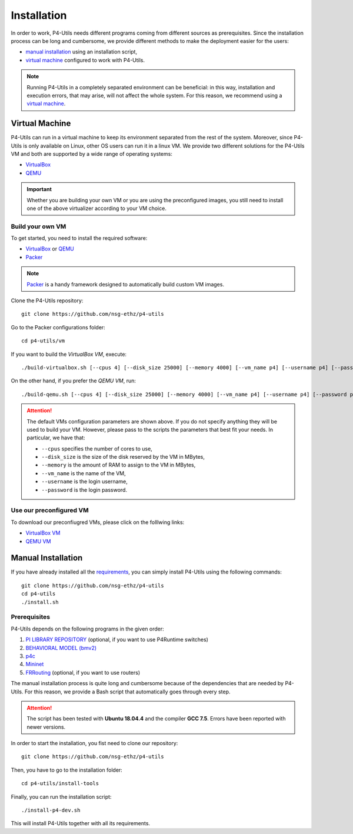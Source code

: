 Installation
============

In order to work, P4-Utils needs different programs coming from different sources as prerequisites.
Since the installation process can be long and cumbersome, we provide different methods to make the
deployment easier for the users:

- __ #manual-installation

  `manual installation`__ using an installation script,
- __ #virtual-machine

  `virtual machine`__ configured to work with P4-Utils.

__ #virtual-machine

.. Note::
    Running P4-Utils in a completely separated environment can be beneficial: in this way, installation
    and execution errors, that may arise, will not affect the whole system. For this reason, we recommend
    using a `virtual machine`__.

Virtual Machine
---------------

.. _VirtualBox: https://www.virtualbox.org/

.. _QEMU: https://www.qemu.org/

P4-Utils can run in a virtual machine to keep its environment separated from the rest of the system.
Moreover, since P4-Utils is only available on Linux, other OS users can run it in a linux VM.
We provide two different solutions for the P4-Utils VM and both are supported by a wide range of 
operating systems:

- VirtualBox_
- QEMU_

.. Important::
    Whether you are building your own VM or you are using the preconfigured images, you still
    need to install one of the above virtualizer according to your VM choice.

Build your own VM
+++++++++++++++++

.. _Packer: https://www.packer.io/

To get started, you need to install the required software:

- VirtualBox_ or QEMU_
- Packer_

.. Note::
    Packer_ is a handy framework designed to automatically build custom VM images.

Clone the P4-Utils repository::

    git clone https://github.com/nsg-ethz/p4-utils

Go to the Packer configurations folder::

    cd p4-utils/vm

If you want to build the *VirtualBox VM*, execute::

    ./build-virtualbox.sh [--cpus 4] [--disk_size 25000] [--memory 4000] [--vm_name p4] [--username p4] [--password p4]

On the other hand, if you prefer the *QEMU VM*, run::

    ./build-qemu.sh [--cpus 4] [--disk_size 25000] [--memory 4000] [--vm_name p4] [--username p4] [--password p4]

.. Attention::
    The default VMs configuration parameters are shown above. If you do not specify anything
    they will be used to build your VM. However, please pass to the scripts the parameters
    that best fit your needs. In particular, we have that:

    - ``--cpus`` specifies the number of cores to use,
    - ``--disk_size`` is the size of the disk reserved by the VM in MBytes,
    - ``--memory`` is the amount of RAM to assign to the VM in MBytes,
    - ``--vm_name`` is the name of the VM,
    - ``--username`` is the login username,
    - ``--password`` is the login password.

Use our preconfigured VM
++++++++++++++++++++++++

To download our preconfiugred VMs, please click on the folllwing links:

- __ #

  `VirtualBox VM`__
- __ #

  `QEMU VM`__

Manual Installation
-------------------

__ #prerequisites

If you have already installed all the `requirements`__, you can simply
install P4-Utils using the following commands::

    git clone https://github.com/nsg-ethz/p4-utils
    cd p4-utils
    ./install.sh

Prerequisites
+++++++++++++

P4-Utils depends on the following programs in the given order:

1. __ https://github.com/p4lang/PI

   `PI LIBRARY REPOSITORY`__ (optional, if you want to use P4Runtime switches)
2. __ https://github.com/p4lang/behavioral-model
  
   `BEHAVIORAL MODEL (bmv2)`__
3. __ https://github.com/p4lang/p4c

   `p4c`__
4. __ https://github.com/mininet/mininet

   `Mininet`__
5. __ https://github.com/FRRouting/FRR

   `FRRouting`__ (optional, if you want to use routers)

The manual installation process is quite long and cumbersome because of the
dependencies that are needed by P4-Utils. For this reason, we provide a Bash
script that automatically goes through every step.

.. Attention::
    The script has been tested with **Ubuntu 18.04.4** and the compiler 
    **GCC 7.5**. Errors have been reported with newer versions.

In order to start the installation, you fist need to clone our repository::

    git clone https://github.com/nsg-ethz/p4-utils

Then, you have to go to the installation folder::

    cd p4-utils/install-tools

Finally, you can run the installation script::

    ./install-p4-dev.sh

This will install P4-Utils together with all its requirements.
